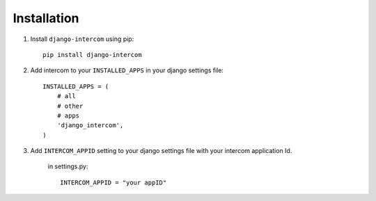 Installation
============

1. Install ``django-intercom`` using pip::

    pip install django-intercom

2. Add intercom to your ``INSTALLED_APPS`` in your django settings file::

    INSTALLED_APPS = (
        # all
        # other 
        # apps
        'django_intercom',
    )

3. Add ``INTERCOM_APPID`` setting to your django settings file with your intercom application Id.

    in settings.py::

        INTERCOM_APPID = "your appID"
